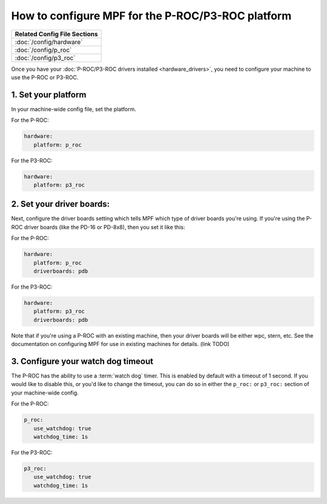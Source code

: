 How to configure MPF for the P-ROC/P3-ROC platform
==================================================

+------------------------------------------------------------------------------+
| Related Config File Sections                                                 |
+==============================================================================+
| :doc:`/config/hardware`                                                      |
+------------------------------------------------------------------------------+
| :doc:`/config/p_roc`                                                         |
+------------------------------------------------------------------------------+
| :doc:`/config/p3_roc`                                                        |
+------------------------------------------------------------------------------+

Once you have your :doc:`P-ROC/P3-ROC drivers installed <hardware_drivers>`,
you need to configure your machine to use the P-ROC or P3-ROC.

1. Set your platform
--------------------

In your machine-wide config file, set the platform.

For the P-ROC:

.. code-block:: mpf-config

   hardware:
      platform: p_roc

For the P3-ROC:

.. code-block:: mpf-config

   hardware:
      platform: p3_roc

2. Set your driver boards:
--------------------------

Next, configure the driver boards setting which tells MPF which type of
driver boards you're using. If you're using the P-ROC driver boards (like the
PD-16 or PD-8x8), then you set it like this:

For the P-ROC:

.. code-block:: mpf-config

   hardware:
      platform: p_roc
      driverboards: pdb

For the P3-ROC:

.. code-block:: mpf-config

   hardware:
      platform: p3_roc
      driverboards: pdb

Note that if you're using a P-ROC with an existing machine, then your driver
boards will be either wpc, stern, etc. See the documentation on configuring
MPF for use in existing machines for details. (link TODO)

3. Configure your watch dog timeout
-----------------------------------

The P-ROC has the ability to use a :term:`watch dog` timer. This is enabled
by default with a timeout of 1 second. If you would like to disable this, or
you'd like to change the timeout, you can do so in either the ``p_roc:`` or
``p3_roc:`` section of your machine-wide config.

For the P-ROC:

.. code-block:: mpf-config

   p_roc:
      use_watchdog: true
      watchdog_time: 1s

For the P3-ROC:

.. code-block:: mpf-config

   p3_roc:
      use_watchdog: true
      watchdog_time: 1s
